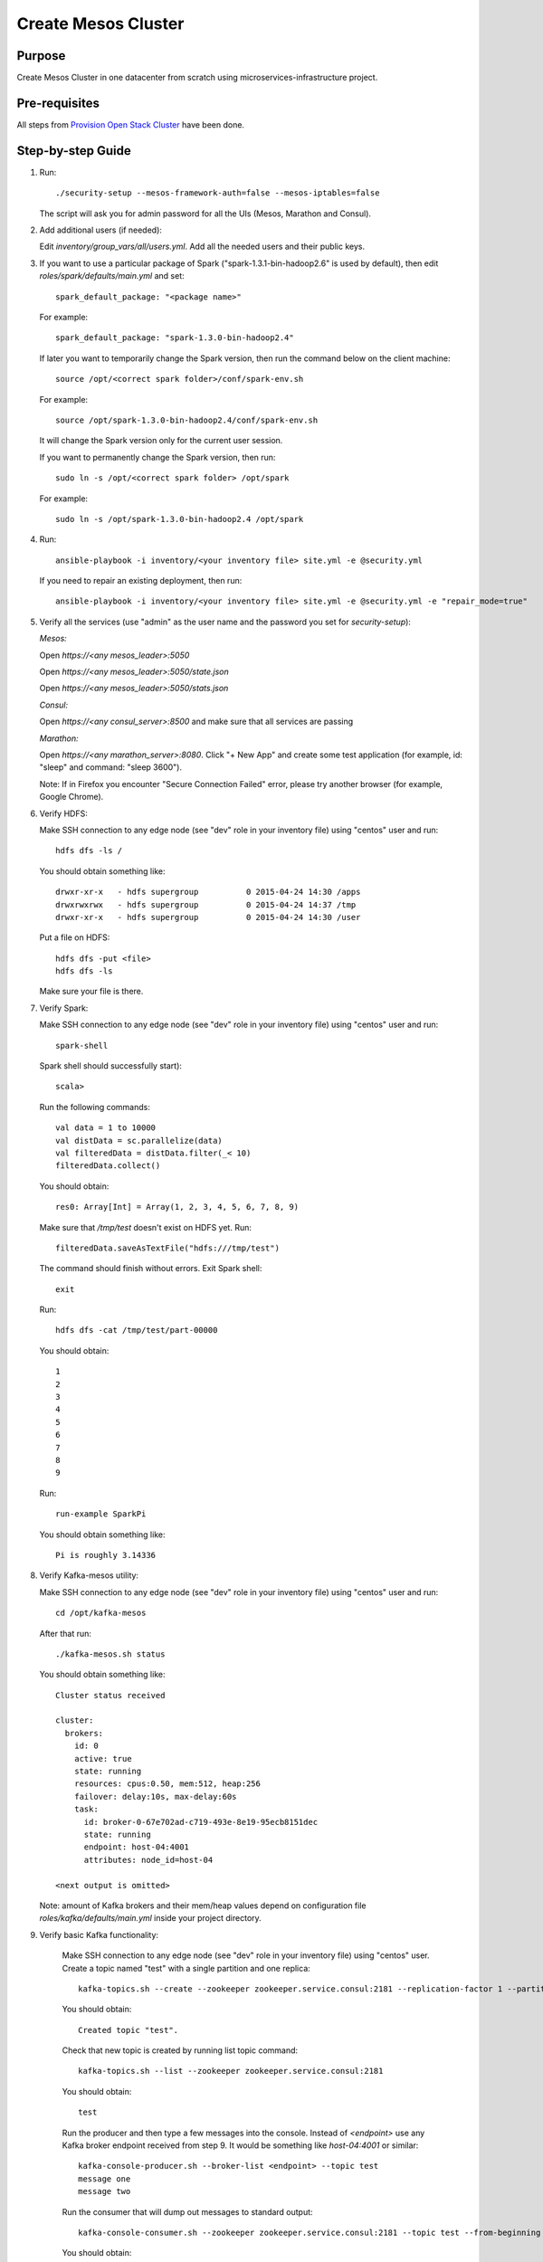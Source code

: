 Create Mesos Cluster
====================

Purpose
-------

Create Mesos Cluster in one datacenter from scratch using microservices-infrastructure project.

Pre-requisites
--------------

All steps from `Provision Open Stack Cluster <provision_open_stack_cluster.rst>`_ have been done.

Step-by-step Guide
------------------

1. Run::

        ./security-setup --mesos-framework-auth=false --mesos-iptables=false

   The script will ask you for admin password for all the UIs (Mesos, Marathon and Consul).

2. Add additional users (if needed):

   Edit `inventory/group_vars/all/users.yml`.  Add all the needed users and their public keys.

3. If you want to use a particular package of Spark ("spark-1.3.1-bin-hadoop2.6" is used
   by default), then edit `roles/spark/defaults/main.yml` and set::

        spark_default_package: "<package name>"

   For example::

        spark_default_package: "spark-1.3.0-bin-hadoop2.4"

   If later you want to temporarily change the Spark version, then run the command below
   on the client machine::

        source /opt/<correct spark folder>/conf/spark-env.sh

   For example::

        source /opt/spark-1.3.0-bin-hadoop2.4/conf/spark-env.sh

   It will change the Spark version only for the current user session.

   If you want to permanently change the Spark version, then run::

        sudo ln -s /opt/<correct spark folder> /opt/spark

   For example::

        sudo ln -s /opt/spark-1.3.0-bin-hadoop2.4 /opt/spark

4. Run::

        ansible-playbook -i inventory/<your inventory file> site.yml -e @security.yml

   If you need to repair an existing deployment, then run::

        ansible-playbook -i inventory/<your inventory file> site.yml -e @security.yml -e "repair_mode=true"

5. Verify all the services (use "admin" as the user name and the password you set for
   `security-setup`):

   *Mesos:*

   Open *https://<any mesos_leader>:5050*

   Open *https://<any mesos_leader>:5050/state.json*

   Open *https://<any mesos_leader>:5050/stats.json*

   *Consul:*

   Open *https://<any consul_server>:8500* and make sure that all services are passing

   *Marathon:*

   Open *https://<any marathon_server>:8080*.  Click "+ New App" and create some
   test application (for example, id: "sleep" and command: "sleep 3600").

   Note: If in Firefox you encounter "Secure Connection Failed" error, please try
   another browser (for example, Google Chrome).

6. Verify HDFS:

   Make SSH connection to any edge node (see "dev" role in your inventory file) using
   "centos" user and run::

        hdfs dfs -ls /

   You should obtain something like::

        drwxr-xr-x   - hdfs supergroup          0 2015-04-24 14:30 /apps
        drwxrwxrwx   - hdfs supergroup          0 2015-04-24 14:37 /tmp
        drwxr-xr-x   - hdfs supergroup          0 2015-04-24 14:30 /user

   Put a file on HDFS::

        hdfs dfs -put <file>
        hdfs dfs -ls

   Make sure your file is there.

7. Verify Spark:

   Make SSH connection to any edge node (see "dev" role in your inventory file) using
   "centos" user and run::

        spark-shell

   Spark shell should successfully start)::

        scala>

   Run the following commands::

        val data = 1 to 10000
        val distData = sc.parallelize(data)
        val filteredData = distData.filter(_< 10)
        filteredData.collect()

   You should obtain::

        res0: Array[Int] = Array(1, 2, 3, 4, 5, 6, 7, 8, 9)

   Make sure that `/tmp/test` doesn't exist on HDFS yet. Run::

        filteredData.saveAsTextFile("hdfs:///tmp/test")

   The command should finish without errors.  Exit Spark shell::

        exit

   Run::

        hdfs dfs -cat /tmp/test/part-00000

   You should obtain::

        1
        2
        3
        4
        5
        6
        7
        8
        9

   Run::

        run-example SparkPi

   You should obtain something like::

        Pi is roughly 3.14336

8. Verify Kafka-mesos utility:

   Make SSH connection to any edge node (see "dev" role in your inventory file)
   using "centos" user and run::

        cd /opt/kafka-mesos

   After that run::

        ./kafka-mesos.sh status

   You should obtain something like::

        Cluster status received
        
        cluster:
          brokers:
            id: 0
            active: true
            state: running
            resources: cpus:0.50, mem:512, heap:256
            failover: delay:10s, max-delay:60s
            task:
              id: broker-0-67e702ad-c719-493e-8e19-95ecb8151dec
              state: running
              endpoint: host-04:4001
              attributes: node_id=host-04
        
        <next output is omitted>

   Note: amount of Kafka brokers and their mem/heap values depend on configuration
   file `roles/kafka/defaults/main.yml` inside your project directory.

9. Verify basic Kafka functionality:

    Make SSH connection to any edge node (see "dev" role in your inventory file)
    using "centos" user.  Create a topic named "test" with a single partition and one replica::

        kafka-topics.sh --create --zookeeper zookeeper.service.consul:2181 --replication-factor 1 --partitions 1 --topic test

    You should obtain::

        Created topic "test".

    Check that new topic is created by running list topic command::

        kafka-topics.sh --list --zookeeper zookeeper.service.consul:2181

    You should obtain::

        test

    Run the producer and then type a few messages into the console.  Instead of
    `<endpoint>` use any Kafka broker endpoint received from step 9.  It would be
    something like `host-04:4001` or similar::

        kafka-console-producer.sh --broker-list <endpoint> --topic test
        message one
        message two

    Run the consumer that will dump out messages to standard output::

        kafka-console-consumer.sh --zookeeper zookeeper.service.consul:2181 --topic test --from-beginning

    You should obtain::

        message one
        message two

    Note: If you have each of the above commands (producer and consumer) running
    in a different terminal then you should be able to type messages into the
    producer terminal and see them appear in the consumer terminal.
